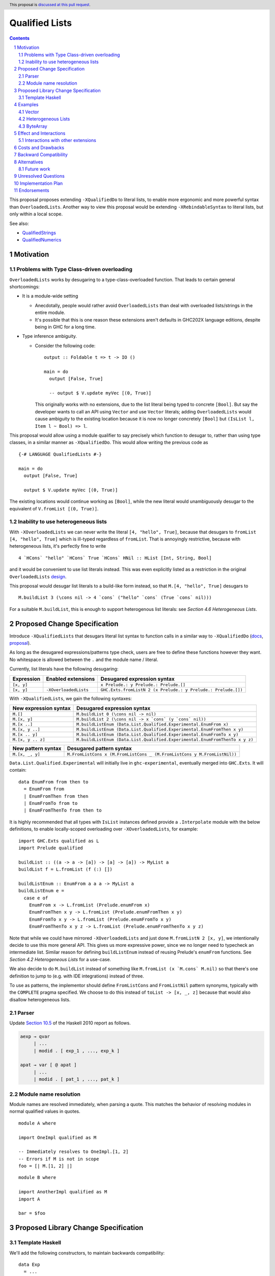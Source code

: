 Qualified Lists
===============

.. author:: Brandon Chinn
.. date-accepted:: Leave blank. This will be filled in when the proposal is accepted.
.. ticket-url:: Leave blank. This will eventually be filled with the
                ticket URL which will track the progress of the
                implementation of the feature.
.. implemented:: Leave blank. This will be filled in with the first GHC version which
                 implements the described feature.
.. highlight:: haskell
.. header:: This proposal is `discussed at this pull request <https://github.com/ghc-proposals/ghc-proposals/pull/724>`_.
.. sectnum::
.. contents::

This proposal proposes extending ``-XQualifiedDo`` to literal lists, to enable more ergonomic and more powerful syntax than ``OverloadedLists``. Another way to view this proposal would be extending ``-XRebindableSyntax`` to literal lists, but only within a local scope.

See also:

* `QualifiedStrings <https://github.com/ghc-proposals/ghc-proposals/pull/723>`_
* `QualifiedNumerics <https://github.com/ghc-proposals/ghc-proposals/pull/725>`_

Motivation
----------

Problems with Type Class-driven overloading
~~~~~~~~~~~~~~~~~~~~~~~~~~~~~~~~~~~~~~~~~~~

``OverloadedLists`` works by desugaring to a type-class-overloaded function. That leads to certain general shortcomings:

* It is a module-wide setting

  * Anecdotally, people would rather avoid ``OverloadedLists`` than deal with overloaded lists/strings in the entire module.

  * It's possible that this is one reason these extensions aren't defaults in GHC202X language editions, despite being in GHC for a long time.

* Type inference ambiguity.

  * Consider the following code:

    ::

      output :: Foldable t => t -> IO ()

      main = do
        output [False, True]

        -- output $ V.update myVec [(0, True)]

    This originally works with no extensions, due to the list literal being typed to concrete ``[Bool]``. But say the developer wants to call an API using ``Vector`` and use ``Vector`` literals; adding ``OverloadedLists`` would cause ambiguity to the existing location because it is now no longer concretely ``[Bool]`` but ``(IsList l, Item l ~ Bool) => l``.

This proposal would allow using a module qualifier to say precisely which function to desugar to, rather than using type classes, in a similar manner as ``-XQualifiedDo``. This would allow writing the previous code as

::

  {-# LANGUAGE QualifiedLists #-}

  main = do
    output [False, True]

    output $ V.update myVec [(0, True)]

The existing locations would continue working as ``[Bool]``, while the new literal would unambiguously desugar to the equivalent of ``V.fromList [(0, True)]``.

Inability to use heterogeneous lists
~~~~~~~~~~~~~~~~~~~~~~~~~~~~~~~~~~~~

With ``-XOverloadedLists`` we can never write the literal ``[4, "hello", True]``, because that desugars to ``fromList [4, "hello", True]`` which is ill-typed regardless of ``fromList``. That is annoyingly restrictive, because with heterogeneous lists, it's perfectly fine to write

::

  4 `HCons` "hello" `HCons` True `HCons` HNil :: HList [Int, String, Bool]

and it would be convenient to use list literals instead. This was even explicitly listed as a restriction in the original ``OverloadedLists`` `design <https://gitlab.haskell.org/ghc/ghc/-/wikis/overloaded-lists>`_.

This proposal would desugar list literals to a build-like form instead, so that ``M.[4, "hello", True]`` desugars to

::

  M.buildList 3 (\cons nil -> 4 `cons` ("hello" `cons` (True `cons` nil)))

For a suitable ``M.buildList``, this is enough to support heterogenous list literals: see *Section 4.6 Heterogeneous Lists*.

Proposed Change Specification
-----------------------------

Introduce ``-XQualifiedLists`` that desugars literal list syntax to function calls in a similar way to ``-XQualifiedDo`` (`docs <https://ghc.gitlab.haskell.org/ghc/doc/users_guide/exts/qualified_do.html>`_, `proposal <https://github.com/ghc-proposals/ghc-proposals/blob/master/proposals/0216-qualified-do.rst>`_).

As long as the desugared expressions/patterns type check, users are free to define these functions however they want. No whitespace is allowed between the ``.`` and the module name / literal.

Currently, list literals have the following desugaring:

.. list-table::
    :align: left

    * - **Expression**
      - **Enabled extensions**
      - **Desugared expression syntax**
    * - ``[x, y]``
      -
      - ``x Prelude.: y Prelude.: Prelude.[]``
    * - ``[x, y]``
      - ``-XOverloadedLists``
      - ``GHC.Exts.fromListN 2 (x Prelude.: y Prelude.: Prelude.[])``

With ``-XQualifiedLists``, we gain the following syntaxes:

.. list-table::
    :align: left

    * - **New expression syntax**
      - **Desugared expression syntax**
    * - ``M.[]``
      - ``M.buildList 0 (\cons nil -> nil)``
    * - ``M.[x, y]``
      - ``M.buildList 2 (\cons nil -> x `cons` (y `cons` nil))``
    * - ``M.[x ..]``
      - ``M.buildListEnum (Data.List.Qualified.Experimental.EnumFrom x)``
    * - ``M.[x, y ..]``
      - ``M.buildListEnum (Data.List.Qualified.Experimental.EnumFromThen x y)``
    * - ``M.[x .. y]``
      - ``M.buildListEnum (Data.List.Qualified.Experimental.EnumFromTo x y)``
    * - ``M.[x, y .. z]``
      - ``M.buildListEnum (Data.List.Qualified.Experimental.EnumFromThenTo x y z)``

.. list-table::
    :align: left

    * - **New pattern syntax**
      - **Desugared pattern syntax**
    * - ``M.[x, _, y]``
      - ``M.FromListCons x (M.FromListCons _ (M.FromListCons y M.FromListNil))``

``Data.List.Qualified.Experimental`` will initially live in ``ghc-experimental``, eventually merged into ``GHC.Exts``. It will contain:

::

  data EnumFrom from then to
    = EnumFrom from
    | EnumFromThen from then
    | EnumFromTo from to
    | EnumFromThenTo from then to

It is highly recommended that all types with ``IsList`` instances defined provide a ``.Interpolate`` module with the below definitions, to enable locally-scoped overloading over ``-XOverloadedLists``, for example:

::

  import GHC.Exts qualified as L
  import Prelude qualified

  buildList :: ((a -> a -> [a]) -> [a] -> [a]) -> MyList a
  buildList f = L.fromList (f (:) [])

  buildListEnum :: EnumFrom a a a -> MyList a
  buildListEnum e =
    case e of
      EnumFrom x -> L.fromList (Prelude.enumFrom x)
      EnumFromThen x y -> L.fromList (Prelude.enumFromThen x y)
      EnumFromTo x y -> L.fromList (Prelude.enumFromTo x y)
      EnumFromThenTo x y z -> L.fromList (Prelude.enumFromThenTo x y z)

Note that while we could have mirrored ``-XOverloadedLists`` and just done ``M.fromListN 2 [x, y]``, we intentionally decide to use this more general API. This gives us more expressive power, since we no longer need to typecheck an intermediate list. Similar reason for defining ``buildListEnum`` instead of reusing Prelude's ``enumFrom`` functions. See *Section 4.2 Heterogeneous Lists* for a use-case.

We also decide to do ``M.buildList`` instead of something like ``M.fromList (x `M.cons` M.nil)`` so that there's one definition to jump to (e.g. with IDE integrations) instead of three.

To use as patterns, the implementor should define ``FromListCons`` and ``FromListNil`` pattern synonyms, typically with the ``COMPLETE`` pragma specified. We choose to do this instead of ``toList -> [x, _, z]`` because that would also disallow heterogeneous lists.

Parser
~~~~~~

Update `Section 10.5 <https://www.haskell.org/onlinereport/haskell2010/haskellch10.html#x17-18000010.5>`_ of the Haskell 2010 report as follows.

.. code-block:: abnf

  aexp → qvar
       | ...
       | modid . [ exp_1 , ..., exp_k ]

  apat → var [ @ apat ]
       | ...
       | modid . [ pat_1 , ..., pat_k ]

Module name resolution
~~~~~~~~~~~~~~~~~~~~~~

Module names are resolved immediately, when parsing a quote. This matches the behavior of resolving modules in normal qualified values in quotes.

::

  module A where

  import OneImpl qualified as M

  -- Immediately resolves to OneImpl.[1, 2]
  -- Errors if M is not in scope
  foo = [| M.[1, 2] |]

::

  module B where

  import AnotherImpl qualified as M
  import A

  bar = $foo

Proposed Library Change Specification
-------------------------------------

Template Haskell
~~~~~~~~~~~~~~~~

We'll add the following constructors, to maintain backwards compatibility:

::

  data Exp
    = ...
    | QualListE ModName [Exp]

Examples
--------

Vector
~~~~~~

Currently, if you want to pattern match on vector, you have to use ``OverloadedLists`` (which enables it for list literals in the entire file) or be verbose:

::

  case user of
    -- guard
    User{tags = tags} | ["a", tag2] <- V.toList tags -> _
    -- with ViewPatterns
    User{tags = (V.toList -> ["a", tag2])} -> _

With ``QualifiedLists``, ``vector`` could define:

::

  module Data.Vector.Qualified where

  buildList :: Integer -> ((a -> [a] -> [a]) -> [a] -> [a]) -> Vector a
  buildList n f = V.fromListN n (GHC.List.build f)

  pattern FromListCons a b <- (V.uncons -> Just (a, b))
  pattern FromListNil <- (V.uncons -> Nothing)
  {-# COMPLETE FromListCons, FromListNil #-}

And the user could do:

::

  import Data.Vector.Qualified qualified as V

  case user of
    User{tags = V.["a", tag2]} -> _

One scenario this can come up is when parsing ``Aeson.Array``, which stores JSON values in a ``Vector``.

Heterogeneous Lists
~~~~~~~~~~~~~~~~~~~

With ``QualifiedLists``, converting list literals are no longer confined to the list type, enabling list literal syntax for heterogenous lists (aka ``HList``):

::

  module Data.HList.Qualified where

  buildList ::
    Integer ->
    ( (forall a as. f a -> HList f as -> HList f (a ': as))
      -> HList f '[]
      -> HList f xs
    ) ->
    HList f xs
  buildList _ f = f HCons HNil

  pattern FromListCons :: () => xs ~ (x0 ': xs0) => f x0 -> HList f xs0 -> HList f xs
  pattern FromListCons a b = HCons a b

  pattern FromListNil :: () => xs ~ '[] => HList f xs
  pattern FromListNil = HNil

  {-# COMPLETE FromListCons, FromListNil #-}

Users could then do

::

  import Data.HList.Qualified qualified as HList

  HList.[Just True, Just 1, Nothing] :: HList Maybe '[Bool, Int, String]

  -- hlist matches all the patterns below
  case hlist of
    HList.[Just True, _, Nothing] -> _
    HList.[_, Just 1, Nothing] -> _
    Just _ HList.: _ -> _

ByteArray
~~~~~~~~~

Example of a ``ByteArray`` implementation, which requires knowing the length of the list in advance.

::

  type Builder s = Int -> MutableByteArray s -> ST s ()

  buildList ::
    forall a. Prim a =>
    Integer ->
    ( forall s.
      (a -> Builder s -> Builder s)
      -> Builder s
      -> Builder s
    ) ->
    ByteArray
  buildList n f = createByteArray (n * sizeOfType @a) $ f cons nil
    where
      nil :: Builder s
      nil = \_ _ -> pure ()

      cons :: Prim a => a -> Builder s -> Builder s
      cons x next = \i arr -> writeByteArray arr i x >> next (i + 1) arr

  -- [0x00, 0x00, 0x00, 0x00, 0x00, 0x00, 0xf0, 0x3f, 0x00, 0x00, 0x00, 0x00, 0x00, 0x00, 0x00, 0x40]
  print ByteArray.[1, 2]

Effect and Interactions
-----------------------

With ``QualifiedLists``, there's no more typeclass ambiguity; e.g. if the ``vector`` library provided ``Data.Vector.Qualified`` as described in *Section 4.1 Vector*, users can do

::

  import Data.Vector.Qualified qualified as V

  main = print V.[False, True]

The equivalent code with ``OverloadedLists`` would have failed to compile with ``Couldn't match expected type 'Item a0' with actual type 'Bool'``.


Interactions with other extensions
~~~~~~~~~~~~~~~~~~~~~~~~~~~~~~~~~~

* Related to `QualifiedStrings <https://github.com/ghc-proposals/ghc-proposals/pull/723>`_ and `QualifiedNumerics <https://github.com/ghc-proposals/ghc-proposals/pull/725>`_, but all three proposals are orthogonal to each other.

* `Allow arbitrary identifiers as fields in OverloadedRecordDot <https://github.com/ghc-proposals/ghc-proposals/pull/668>`_ has similar syntax to the proposed qualified string literal, but as ``M.bar`` is parsed as a qualified identifier even with OverloadedRecordDot, it makes sense that ``M."bar"`` is also parsed as a qualified literal.

Costs and Drawbacks
-------------------

Development and maintenance should be low effort, as the core implementation is in the renamer step, and typechecking would proceed as normal.

The syntax is approachable for novice users and shouldn't be an extra barrier to understand.

Backward Compatibility
----------------------

No breakage, as the new syntax is only enabled with the extension.

Furthermore, turning on the extension will generally not break existing code, as the expression would be parsed as function composition between a data constructor and a literal, which would only typecheck if someone adds an ``IsList`` instance for a function type.

Alternatives
------------

* Use ViewPatterns for list literals in patterns

  * This prevents marking list patterns as COMPLETE

* Use separate ``M.fromListN`` instead of ``M.buildList``

  * Disallows heterogeneous lists
  * See the discussion in *Section 2 Proposed Change Specification*

Future work
~~~~~~~~~~~

* Some literals are not supported yet (Chars, unboxed literals) due to lack of use-cases, but could be extended in the future.

* Future work could be done to allow compile time logic, e.g. ``$M.[1, 2]`` => ``$(M.buildList 2 $ \cons nil -> [|1|] `cons` [|2|] `cons` nil)``, but that is out of scope of this proposal.

* Future work could be done to allow list comprehensions, e.g. ``M.[x * 10 | x <- [1..10]]`` => ``[1..10] `M.listCompBind` \x -> M.listCompReturn (x * 10)``, but that is out of scope of this proposal.

Unresolved Questions
--------------------

Implementation Plan
-------------------

Brandon Chinn will volunteer to implement.

Endorsements
------------
